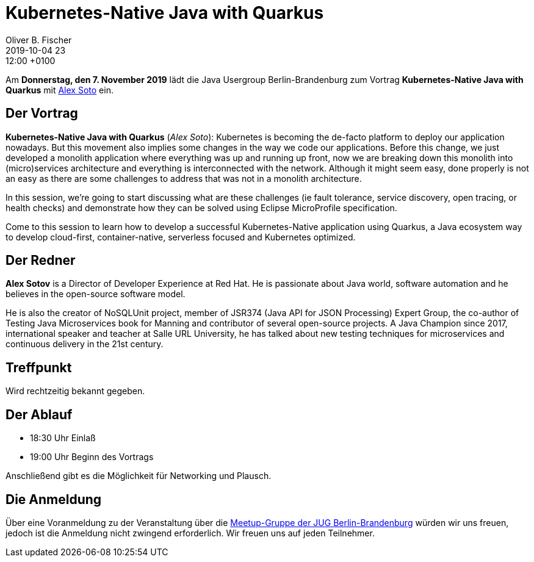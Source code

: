 = Kubernetes-Native Java with Quarkus
Oliver B. Fischer
2019-10-04 23:12:00 +0100
:jbake-event-date: 2019-11-07
:jbake-type: post
:jbake-tags: treffen
:jbake-status: published



Am **Donnerstag, den 7. November 2019** lädt die
Java Usergroup Berlin-Brandenburg
// und
// https://www.innoq.com[INNOQ^]
zum Vortrag
**Kubernetes-Native Java with Quarkus**
mit
https://twitter.com/alexsotob?lang=de[Alex Soto^]
ein.

== Der Vortrag

**Kubernetes-Native Java with Quarkus**
(_Alex Soto_):
Kubernetes is becoming the de-facto platform to deploy our application nowadays.
But this movement also implies some changes in the way we code our applications.
Before this change, we just developed a monolith application where everything
was up and running up front, now we are breaking down this monolith into
(micro)services architecture and everything is interconnected with the network.
Although it might seem easy, done properly is not an easy as there are some
challenges to address that was not in a monolith architecture.

In this session, we’re going to start discussing what are these challenges (ie
fault tolerance, service discovery, open tracing, or health checks) and
demonstrate how they can be solved using Eclipse MicroProfile specification.

Come to this session to learn how to develop a successful Kubernetes-Native
application using Quarkus, a Java ecosystem way to develop cloud-first,
container-native, serverless focused and Kubernetes optimized.

== Der Redner

**Alex Sotov**
is a Director of Developer Experience at Red Hat. He is passionate
about Java world, software automation and he believes in the open-source
software model.

He is also the creator of NoSQLUnit project, member of JSR374 (Java API for JSON
Processing) Expert Group, the co-author of Testing Java Microservices book for
Manning and contributor of several open-source projects. A Java Champion since
2017, international speaker and teacher at Salle URL University, he has talked
about new testing techniques for microservices and continuous delivery in the
21st century.

== Treffpunkt

Wird rechtzeitig bekannt gegeben.

== Der Ablauf

- 18:30 Uhr Einlaß
- 19:00 Uhr Beginn des Vortrags

Anschließend gibt es die Möglichkeit für Networking und Plausch.

== Die Anmeldung

Über eine Voranmeldung zu der Veranstaltung über die
http://meetup.com/jug-bb/[Meetup-Gruppe
der JUG Berlin-Brandenburg^]
würden wir uns freuen, jedoch ist die Anmeldung nicht zwingend
erforderlich. Wir freuen uns auf jeden Teilnehmer.





